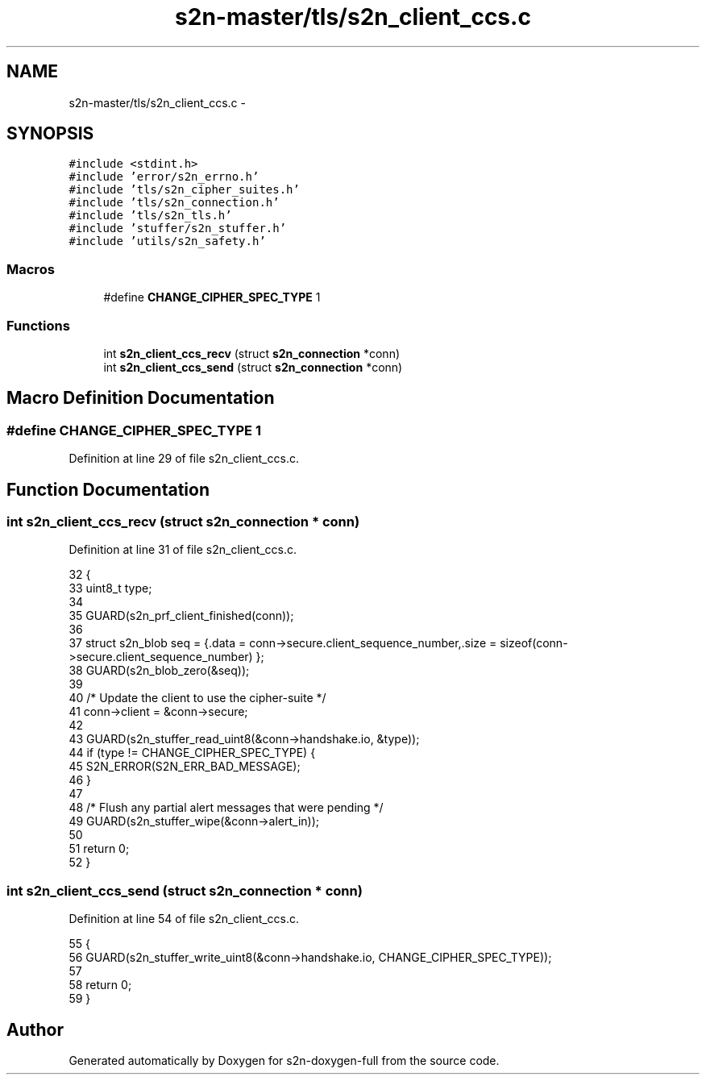 .TH "s2n-master/tls/s2n_client_ccs.c" 3 "Fri Aug 19 2016" "s2n-doxygen-full" \" -*- nroff -*-
.ad l
.nh
.SH NAME
s2n-master/tls/s2n_client_ccs.c \- 
.SH SYNOPSIS
.br
.PP
\fC#include <stdint\&.h>\fP
.br
\fC#include 'error/s2n_errno\&.h'\fP
.br
\fC#include 'tls/s2n_cipher_suites\&.h'\fP
.br
\fC#include 'tls/s2n_connection\&.h'\fP
.br
\fC#include 'tls/s2n_tls\&.h'\fP
.br
\fC#include 'stuffer/s2n_stuffer\&.h'\fP
.br
\fC#include 'utils/s2n_safety\&.h'\fP
.br

.SS "Macros"

.in +1c
.ti -1c
.RI "#define \fBCHANGE_CIPHER_SPEC_TYPE\fP   1"
.br
.in -1c
.SS "Functions"

.in +1c
.ti -1c
.RI "int \fBs2n_client_ccs_recv\fP (struct \fBs2n_connection\fP *conn)"
.br
.ti -1c
.RI "int \fBs2n_client_ccs_send\fP (struct \fBs2n_connection\fP *conn)"
.br
.in -1c
.SH "Macro Definition Documentation"
.PP 
.SS "#define CHANGE_CIPHER_SPEC_TYPE   1"

.PP
Definition at line 29 of file s2n_client_ccs\&.c\&.
.SH "Function Documentation"
.PP 
.SS "int s2n_client_ccs_recv (struct \fBs2n_connection\fP * conn)"

.PP
Definition at line 31 of file s2n_client_ccs\&.c\&.
.PP
.nf
32 {
33     uint8_t type;
34 
35     GUARD(s2n_prf_client_finished(conn));
36 
37     struct s2n_blob seq = {\&.data = conn->secure\&.client_sequence_number,\&.size = sizeof(conn->secure\&.client_sequence_number) };
38     GUARD(s2n_blob_zero(&seq));
39 
40     /* Update the client to use the cipher-suite */
41     conn->client = &conn->secure;
42 
43     GUARD(s2n_stuffer_read_uint8(&conn->handshake\&.io, &type));
44     if (type != CHANGE_CIPHER_SPEC_TYPE) {
45         S2N_ERROR(S2N_ERR_BAD_MESSAGE);
46     }
47 
48     /* Flush any partial alert messages that were pending */
49     GUARD(s2n_stuffer_wipe(&conn->alert_in));
50 
51     return 0;
52 }
.fi
.SS "int s2n_client_ccs_send (struct \fBs2n_connection\fP * conn)"

.PP
Definition at line 54 of file s2n_client_ccs\&.c\&.
.PP
.nf
55 {
56     GUARD(s2n_stuffer_write_uint8(&conn->handshake\&.io, CHANGE_CIPHER_SPEC_TYPE));
57 
58     return 0;
59 }
.fi
.SH "Author"
.PP 
Generated automatically by Doxygen for s2n-doxygen-full from the source code\&.
